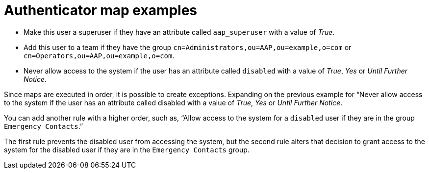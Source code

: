 :_mod-docs-content-type: CONCEPT

[id="gw-authenticator-map-examples"]

= Authenticator map examples

* Make this user a superuser if they have an attribute called `aap_superuser` with a value of _True_.
* Add this user to a team if they have the group `cn=Administrators,ou=AAP,ou=example,o=com` or `cn=Operators,ou=AAP,ou=example,o=com`. 
* Never allow access to the system if the user has an attribute called `disabled` with a value of _True_, _Yes_ or _Until Further Notice_.

Since maps are executed in order, it is possible to create exceptions. Expanding on the previous example for “Never allow access to the system if the user has an attribute called disabled with a value of _True_, _Yes_ or _Until Further Notice_.

You can add another rule with a higher order, such as, “Allow access to the system for a `disabled` user if they are in the group `Emergency Contacts`.”

The first rule prevents the disabled user from accessing the system, but the second rule alters that decision to grant access to the system for the disabled user if they are in the `Emergency Contacts` group.